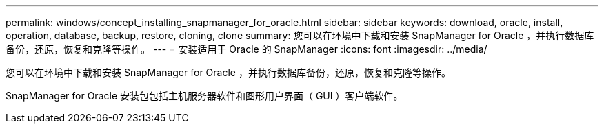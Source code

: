 ---
permalink: windows/concept_installing_snapmanager_for_oracle.html 
sidebar: sidebar 
keywords: download, oracle, install, operation, database, backup, restore, cloning, clone 
summary: 您可以在环境中下载和安装 SnapManager for Oracle ，并执行数据库备份，还原，恢复和克隆等操作。 
---
= 安装适用于 Oracle 的 SnapManager
:icons: font
:imagesdir: ../media/


[role="lead"]
您可以在环境中下载和安装 SnapManager for Oracle ，并执行数据库备份，还原，恢复和克隆等操作。

SnapManager for Oracle 安装包包括主机服务器软件和图形用户界面（ GUI ）客户端软件。
